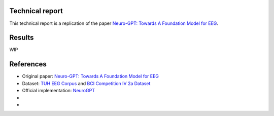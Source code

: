 Technical report
----------------

This technical report is a replication of the paper `Neuro-GPT: Towards A Foundation Model for EEG <https://arxiv.org/pdf/2311.03764>`_.

Results
-------

WIP

References
----------

- Original paper: `Neuro-GPT: Towards A Foundation Model for EEG <https://arxiv.org/pdf/2311.03764>`_
- Dataset: `TUH EEG Corpus <https://isip.piconepress.com/projects/tuh_eeg/html/downloads.shtml#c_tueg>`_ and `BCI Competition IV 2a Dataset <https://www.bbci.de/competition/iv/#datasets>`_
- Official implementation: `NeuroGPT <https://github.com/wenhui0206/NeuroGPT>`_
- 
- 